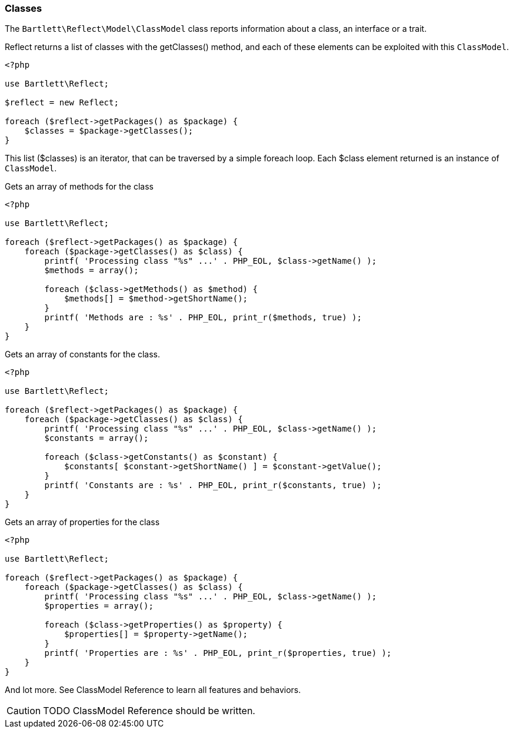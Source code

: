 
=== Classes

[role="lead"]
The `Bartlett\Reflect\Model\ClassModel` class reports information about a class, an interface or a trait.

[label label-primary]#Reflect# returns a list of classes with the +getClasses()+ method,
and each of these elements can be exploited with this `ClassModel`.

[source,php]
----
<?php

use Bartlett\Reflect;

$reflect = new Reflect;

foreach ($reflect->getPackages() as $package) {
    $classes = $package->getClasses();
}
----

This list (+$classes+) is an iterator, that can be traversed by a simple foreach loop.
Each +$class+ element returned is an instance of `ClassModel`.

[source,php]
.Gets an array of methods for the class
----
<?php

use Bartlett\Reflect;

foreach ($reflect->getPackages() as $package) {
    foreach ($package->getClasses() as $class) {
        printf( 'Processing class "%s" ...' . PHP_EOL, $class->getName() );
        $methods = array();

        foreach ($class->getMethods() as $method) {
            $methods[] = $method->getShortName();
        }
        printf( 'Methods are : %s' . PHP_EOL, print_r($methods, true) );
    }
}
----

[source,php]
.Gets an array of constants for the class.
----
<?php

use Bartlett\Reflect;

foreach ($reflect->getPackages() as $package) {
    foreach ($package->getClasses() as $class) {
        printf( 'Processing class "%s" ...' . PHP_EOL, $class->getName() );
        $constants = array();

        foreach ($class->getConstants() as $constant) {
            $constants[ $constant->getShortName() ] = $constant->getValue();
        }
        printf( 'Constants are : %s' . PHP_EOL, print_r($constants, true) );
    }
}
----

[source,php]
.Gets an array of properties for the class
----
<?php

use Bartlett\Reflect;

foreach ($reflect->getPackages() as $package) {
    foreach ($package->getClasses() as $class) {
        printf( 'Processing class "%s" ...' . PHP_EOL, $class->getName() );
        $properties = array();

        foreach ($class->getProperties() as $property) {
            $properties[] = $property->getName();
        }
        printf( 'Properties are : %s' . PHP_EOL, print_r($properties, true) );
    }
}
----

And lot more. See ClassModel Reference to learn all features and behaviors.

[CAUTION]
=====================================================================
TODO ClassModel Reference should be written.
=====================================================================
